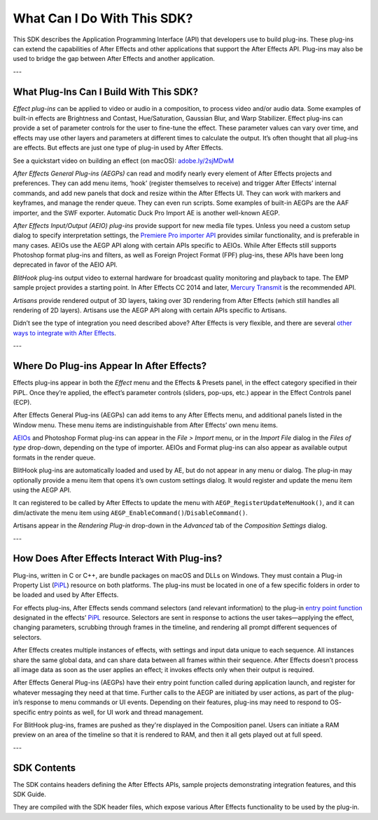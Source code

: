 .. _intro/what-can-i-do:

What Can I Do With This SDK?
################################################################################

This SDK describes the Application Programming Interface (API) that developers use to build plug-ins. These plug-ins can extend the capabilities of After Effects and other applications that support the After Effects API. Plug-ins may also be used to bridge the gap between After Effects and another application.

---

What Plug-Ins Can I Build With This SDK?
================================================================================

*Effect plug-ins* can be applied to video or audio in a composition, to process video and/or audio data. Some examples of built-in effects are Brightness and Contast, Hue/Saturation, Gaussian Blur, and Warp Stabilizer. Effect plug-ins can provide a set of parameter controls for the user to fine-tune the effect. These parameter values can vary over time, and effects may use other layers and parameters at different times to calculate the output. It’s often thought that all plug-ins are effects. But effects are just one type of plug-in used by After Effects.

See a quickstart video on building an effect (on macOS): `adobe.ly/2sjMDwM <https://adobe.ly/2sjMDwM>`__

*After Effects General Plug-ins (AEGPs)* can read and modify nearly every element of After Effects projects and preferences. They can add menu items, ‘hook’ (register themselves to receive) and trigger After Effects’ internal commands, and add new panels that dock and resize within the After Effects UI. They can work with markers and keyframes, and manage the render queue. They can even run scripts. Some examples of built-in AEGPs are the AAF importer, and the SWF exporter. Automatic Duck Pro Import AE is another well-known AEGP.

*After Effects Input/Output (AEIO) plug-ins* provide support for new media file types. Unless you need a custom setup dialog to specify interpretation settings, the `Premiere Pro importer <#_bookmark17>`__ `API <#_bookmark17>`__ provides similar functionality, and is preferable in many cases. AEIOs use the AEGP API along with certain APIs specific to AEIOs. While After Effects still supports Photoshop format plug-ins and filters, as well as Foreign Project Format (FPF) plug-ins, these APIs have been long deprecated in favor of the AEIO API.

*BlitHook* plug-ins output video to external hardware for broadcast quality monitoring and playback to tape. The EMP sample project provides a starting point. In After Effects CC 2014 and later, `Mercury Transmit <#_bookmark18>`__ is the recommended API.

*Artisans* provide rendered output of 3D layers, taking over 3D rendering from After Effects (which still handles all rendering of 2D layers). Artisans use the AEGP API along with certain APIs specific to Artisans.

Didn’t see the type of integration you need described above? After Effects is very flexible, and there are several `other ways to integrate with After Effects <#other-integration-possibilities>`__.

---

Where Do Plug-ins Appear In After Effects?
================================================================================

Effects plug-ins appear in both the *Effect* menu and the Effects & Presets panel, in the effect category specified in their PiPL. Once they’re applied, the effect’s parameter controls (sliders, pop-ups, etc.) appear in the Effect Controls panel (ECP).

After Effects General Plug-ins (AEGPs) can add items to any After Effects menu, and additional panels listed in the Window menu. These menu items are indistinguishable from After Effects’ own menu items.

`AEIOs <#aeios>`__ and Photoshop Format plug-ins can appear in the *File > Import* menu, or in the *Import File* dialog in the *Files of type* drop-down, depending on the type of importer. AEIOs and Format plug-ins can also appear as available output formats in the render queue.

BlitHook plug-ins are automatically loaded and used by AE, but do not appear in any menu or dialog. The plug-in may optionally provide a menu item that opens it’s own custom settings dialog. It would register and update the menu item using the AEGP API.

It can registered to be called by After Effects to update the menu with ``AEGP_RegisterUpdateMenuHook()``, and it can dim/activate the menu item using ``AEGP_EnableCommand()``/``DisableCommand()``.

Artisans appear in the *Rendering Plug-in* drop-down in the *Advanced* tab of the *Composition Settings* dialog.

---

How Does After Effects Interact With Plug-ins?
================================================================================

Plug-ins, written in C or C++, are bundle packages on macOS and DLLs on Windows. They must contain a Plug-in Property List (`PiPL <#_bookmark54>`__) resource on both platforms. The plug-ins must be located in one of a few specific folders in order to be loaded and used by After Effects.

For effects plug-ins, After Effects sends command selectors (and relevant information) to the plug-in `entry point function <#entry-point>`__ designated in the effects’ `PiPL <#_bookmark54>`__ resource. Selectors are sent in response to actions the user takes—applying the effect, changing parameters, scrubbing through frames in the timeline, and rendering all prompt different sequences of selectors.

After Effects creates multiple instances of effects, with settings and input data unique to each sequence. All instances share the same global data, and can share data between all frames within their sequence. After Effects doesn’t process all image data as soon as the user applies an effect; it invokes effects only when their output is required.

After Effects General Plug-ins (AEGPs) have their entry point function called during application launch, and register for whatever messaging they need at that time. Further calls to the AEGP are initiated by user actions, as part of the plug-in’s response to menu commands or UI events. Depending on their features, plug-ins may need to respond to OS- specific entry points as well, for UI work and thread management.

For BlitHook plug-ins, frames are pushed as they're displayed in the Composition panel. Users can initiate a RAM preview on an area of the timeline so that it is rendered to RAM, and then it all gets played out at full speed.

---

SDK Contents
================================================================================

The SDK contains headers defining the After Effects APIs, sample projects demonstrating integration features, and this SDK Guide.

They are compiled with the SDK header files, which expose various After Effects functionality to be used by the plug-in.
